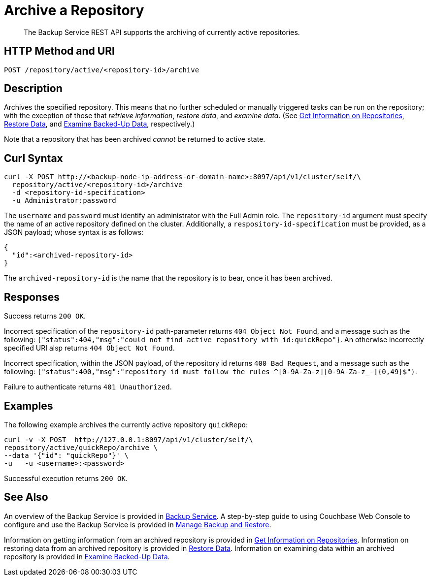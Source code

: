 = Archive a Repository
:description: The Backup Service REST API supports the archiving of currently active repositories.

[abstract]
{description}

[#http-methods-and-uris]
== HTTP Method and URI

----
POST /repository/active/<repository-id>/archive
----

[#description]
== Description

Archives the specified repository.
This means that no further scheduled or manually triggered tasks can be run on the repository; with the exception of those that _retrieve information_, _restore data_,  and _examine data_.
(See xref:rest-api:backup-get-repository-info.adoc[Get Information on Repositories], xref:rest-api:backup-restore-data.adoc[Restore Data], and xref:rest-api:backup-examine-data.adoc[Examine Backed-Up Data], respectively.)

Note that a repository that has been archived _cannot_ be returned to active state.

[#curl-syntax]
== Curl Syntax

----
curl -X POST http://<backup-node-ip-address-or-domain-name>:8097/api/v1/cluster/self/\
  repository/active/<repository-id>/archive
  -d <repository-id-specification>
  -u Administrator:password
----

The `username` and `password` must identify an administrator with the Full Admin role.
The `repository-id` argument must specify the name of an active repository defined on the cluster.
Additionally, a `respository-id-specification` must be provided, as a JSON payload; whose syntax is as follows:

----
{
  "id":<archived-repository-id>
}
----

The `archived-repository-id` is the name that the repository is to bear, once it has been archived.

[#responses]
== Responses

Success returns `200 OK`.

Incorrect specification of the `repository-id` path-parameter returns `404 Object Not Found`, and a message such as the following: `{"status":404,"msg":"could not find active repository with id:quickRepo"}`.
An otherwise incorrectly specified URI alsp returns `404 Object Not Found`.

Incorrect specification, within the JSON payload, of the repository id returns `400 Bad Request`, and a message such as the following: `{"status":400,"msg":"repository id must follow the rules ^[0-9A-Za-z][0-9A-Za-z_-]{0,49}$"}`.

Failure to authenticate returns `401 Unauthorized`.

[#examples]
== Examples

The following example archives the currently active repository `quickRepo`:

----
curl -v -X POST  http://127.0.0.1:8097/api/v1/cluster/self/\
repository/active/quickRepo/archive \
--data '{"id": "quickRepo"}' \
-u   -u <username>:<password>
----

Successful execution returns `200 OK`.

[#see-also]
== See Also

An overview of the Backup Service is provided in xref:learn:services-and-indexes/services/backup-service.adoc[Backup Service].
A step-by-step guide to using Couchbase Web Console to configure and use the Backup Service is provided in xref:manage:manage-backup-and-restore/manage-backup-and-restore.adoc[Manage Backup and Restore].

Information on getting information from an archived repository is provided in xref:rest-api:backup-get-repository-info.adoc[Get Information on Repositories].
Information on restoring data from an archived repository is provided in xref:rest-api:backup-restore-data.adoc[Restore Data].
Information on examining data within an archived repository is provided in xref:rest-api:backup-examine-data.adoc[Examine Backed-Up Data].
